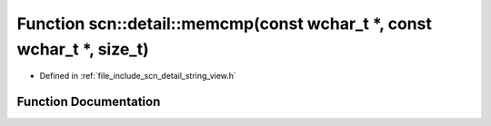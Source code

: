 .. _exhale_function_namespacescn_1_1detail_1abc6b94dd41e34c5dffaa9e1c4f28816b:

Function scn::detail::memcmp(const wchar_t \*, const wchar_t \*, size_t)
========================================================================

- Defined in :ref:`file_include_scn_detail_string_view.h`


Function Documentation
----------------------


.. doxygenfunction:: scn::detail::memcmp(const wchar_t *, const wchar_t *, size_t)
